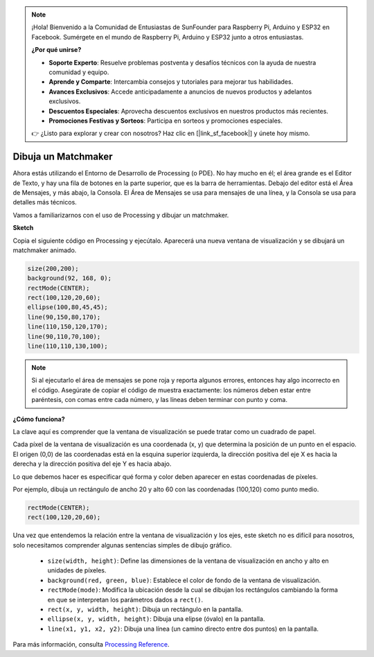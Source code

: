 .. note::

    ¡Hola! Bienvenido a la Comunidad de Entusiastas de SunFounder para Raspberry Pi, Arduino y ESP32 en Facebook. Sumérgete en el mundo de Raspberry Pi, Arduino y ESP32 junto a otros entusiastas.

    **¿Por qué unirse?**

    - **Soporte Experto**: Resuelve problemas postventa y desafíos técnicos con la ayuda de nuestra comunidad y equipo.
    - **Aprende y Comparte**: Intercambia consejos y tutoriales para mejorar tus habilidades.
    - **Avances Exclusivos**: Accede anticipadamente a anuncios de nuevos productos y adelantos exclusivos.
    - **Descuentos Especiales**: Aprovecha descuentos exclusivos en nuestros productos más recientes.
    - **Promociones Festivas y Sorteos**: Participa en sorteos y promociones especiales.

    👉 ¿Listo para explorar y crear con nosotros? Haz clic en [|link_sf_facebook|] y únete hoy mismo.

Dibuja un Matchmaker
========================

Ahora estás utilizando el Entorno de Desarrollo de Processing (o PDE). 
No hay mucho en él; el área grande es el Editor de Texto, y hay una fila 
de botones en la parte superior, que es la barra de herramientas. 
Debajo del editor está el Área de Mensajes, y más abajo, la Consola. 
El Área de Mensajes se usa para mensajes de una línea, y la Consola se 
usa para detalles más técnicos.

Vamos a familiarizarnos con el uso de Processing y dibujar un matchmaker.

**Sketch**

Copia el siguiente código en Processing y ejecútalo. Aparecerá una nueva ventana de visualización y se dibujará un matchmaker animado.

.. code-block:: arduino

    size(200,200);
    background(92, 168, 0); 
    rectMode(CENTER);
    rect(100,120,20,60);
    ellipse(100,80,45,45);
    line(90,150,80,170);
    line(110,150,120,170);
    line(90,110,70,100);
    line(110,110,130,100);

.. image:: img/draw_one1.png

.. note:: 

    Si al ejecutarlo el área de mensajes se pone roja y reporta algunos errores, entonces hay algo incorrecto en el código. Asegúrate de copiar el código de muestra exactamente: los números deben estar entre paréntesis, con comas entre cada número, y las líneas deben terminar con punto y coma.


**¿Cómo funciona?**

La clave aquí es comprender que la ventana de visualización se puede tratar como un cuadrado de papel.

Cada píxel de la ventana de visualización es una coordenada (x, y) que determina la posición de un punto en el espacio. El origen (0,0) de las coordenadas está en la esquina superior izquierda, la dirección positiva del eje X es hacia la derecha y la dirección positiva del eje Y es hacia abajo.

Lo que debemos hacer es especificar qué forma y color deben aparecer en estas coordenadas de píxeles.

Por ejemplo, dibuja un rectángulo de ancho 20 y alto 60 con las coordenadas (100,120) como punto medio.

.. code-block:: arduino

    rectMode(CENTER);
    rect(100,120,20,60);

.. image:: img/draw_one_coodinate.png

Una vez que entendemos la relación entre la ventana de visualización y los ejes, este sketch no es difícil para nosotros, solo necesitamos comprender algunas sentencias simples de dibujo gráfico.

    * ``size(width, height)``: Define las dimensiones de la ventana de visualización en ancho y alto en unidades de píxeles.
    * ``background(red, green, blue)``: Establece el color de fondo de la ventana de visualización.
    * ``rectMode(mode)``: Modifica la ubicación desde la cual se dibujan los rectángulos cambiando la forma en que se interpretan los parámetros dados a ``rect()``.
    * ``rect(x, y, width, height)``: Dibuja un rectángulo en la pantalla. 
    * ``ellipse(x, y, width, height)``: Dibuja una elipse (óvalo) en la pantalla. 
    * ``line(x1, y1, x2, y2)``: Dibuja una línea (un camino directo entre dos puntos) en la pantalla.

Para más información, consulta `Processing Reference <https://processing.org/reference/>`_.
